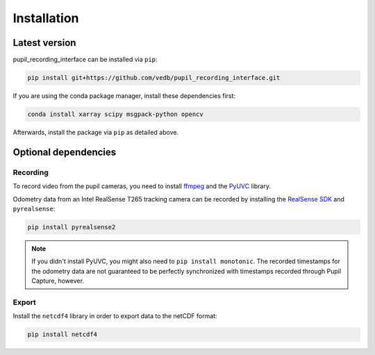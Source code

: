 Installation
============

Latest version
--------------

pupil_recording_interface can be installed via ``pip``:

.. code-block:: console

    pip install git+https://github.com/vedb/pupil_recording_interface.git

If you are using the conda package manager, install these dependencies first:

.. code-block:: console

    conda install xarray scipy msgpack-python opencv

Afterwards, install the package via ``pip`` as detailed above.

.. _optional_dependencies:

Optional dependencies
---------------------

Recording
.........

To record video from the pupil cameras, you need to install `ffmpeg`_ and the
`PyUVC`_ library.

Odometry data from an Intel RealSense T265 tracking camera can be recorded
by installing the `RealSense SDK`_ and ``pyrealsense``:

.. code-block:: console

    pip install pyrealsense2

.. note::

    If you didn't install PyUVC, you might also need to
    ``pip install monotonic``. The recorded timestamps for the odometry data
    are not guaranteed to be perfectly synchronized with timestamps recorded
    through Pupil Capture, however.

.. _ffmpeg: https://www.ffmpeg.org
.. _PyUVC: https://github.com/pupil-labs/pyuvc
.. _RealSense SDK: https://github.com/IntelRealSense/librealsense

Export
......

Install the ``netcdf4`` library in order to export data to the netCDF format:

.. code-block:: console

    pip install netcdf4
